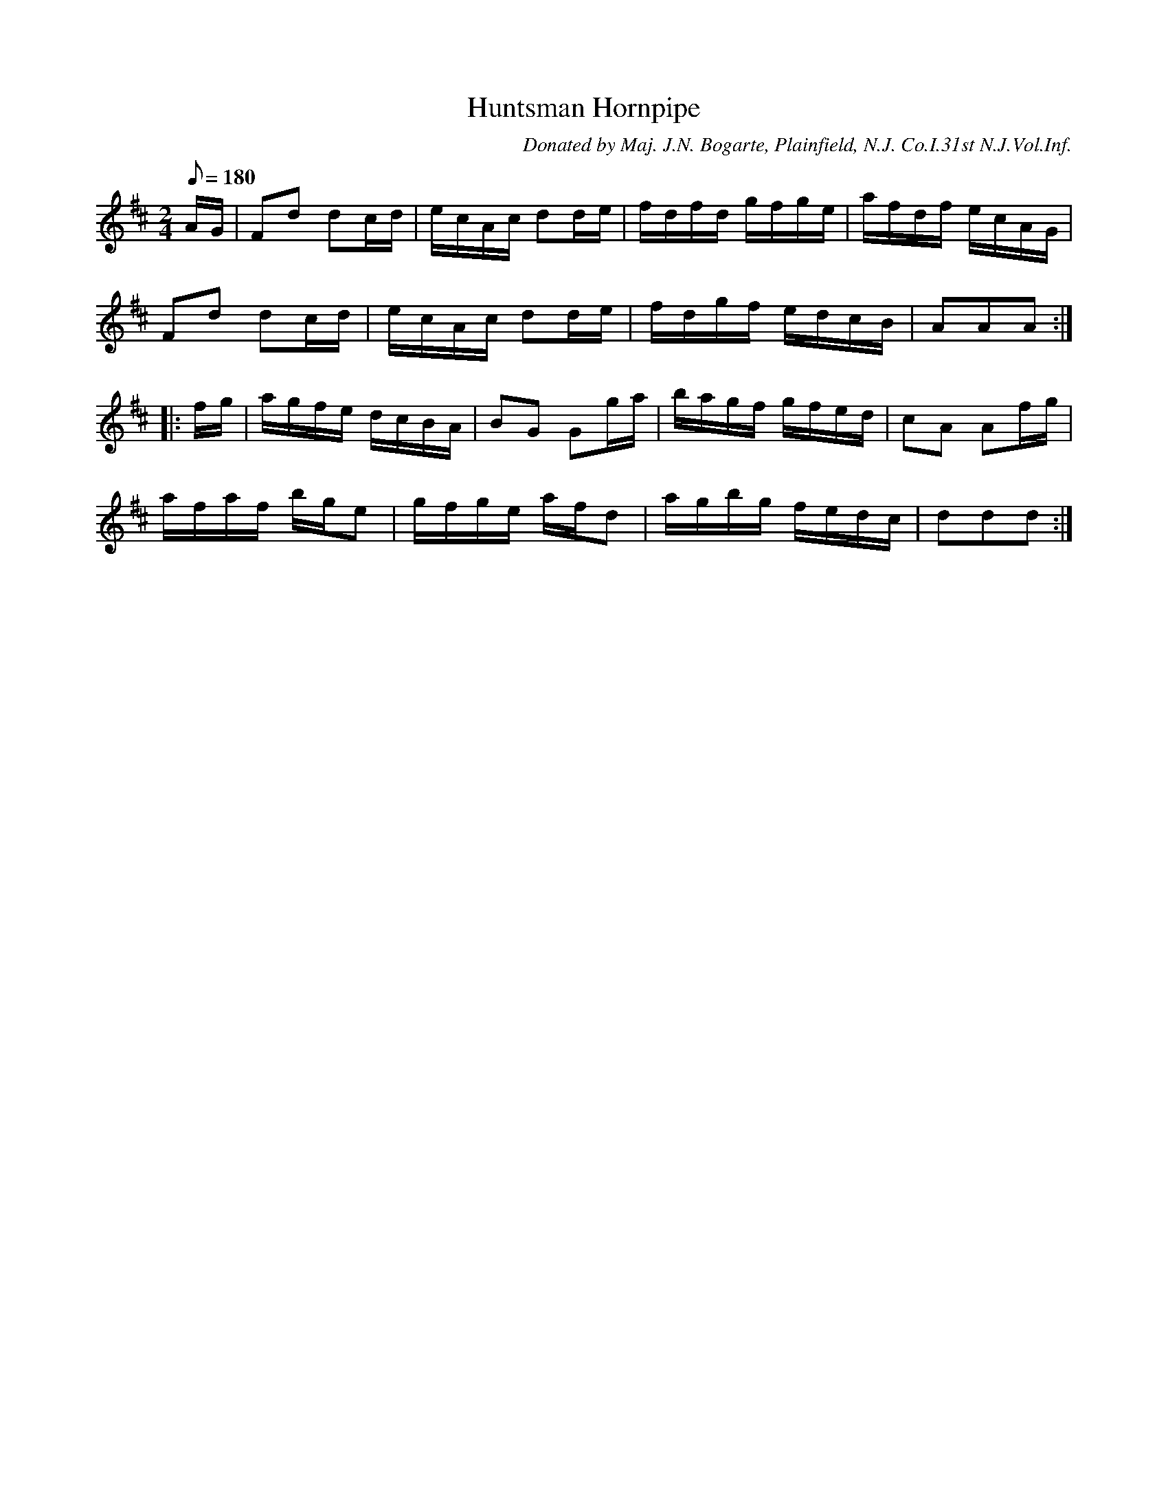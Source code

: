 X:72
T:Huntsman Hornpipe
B:American Veteran Fifer, #72
C:Donated by Maj. J.N. Bogarte, Plainfield, N.J. Co.I.31st N.J.Vol.Inf.
M:2/4
L:1/16
Q:1/8=180
K:D t=8
AG | F2d2 d2cd | ecAc d2de | fdfd gfge | afdf ecAG |
F2d2 d2cd | ecAc d2de | fdgf edcB | A2A2A2 :|
|: fg | agfe dcBA | B2G2 G2ga | bagf gfed | c2A2 A2fg |
afaf bge2 | gfge afd2 | agbg fedc | d2d2d2 :|

